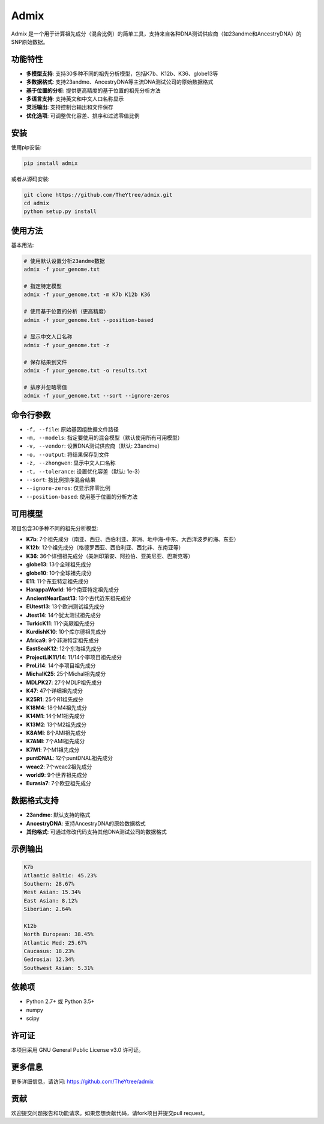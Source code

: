 Admix
=====

Admix 是一个用于计算祖先成分（混合比例）的简单工具，支持来自各种DNA测试供应商（如23andme和AncestryDNA）的SNP原始数据。

功能特性
--------

- **多模型支持**: 支持30多种不同的祖先分析模型，包括K7b、K12b、K36、globe13等
- **多数据格式**: 支持23andme、AncestryDNA等主流DNA测试公司的原始数据格式
- **基于位置的分析**: 提供更高精度的基于位置的祖先分析方法
- **多语言支持**: 支持英文和中文人口名称显示
- **灵活输出**: 支持控制台输出和文件保存
- **优化选项**: 可调整优化容差、排序和过滤零值比例

安装
----

使用pip安装:

.. code-block:: bash

    pip install admix

或者从源码安装:

.. code-block:: bash

    git clone https://github.com/TheYtree/admix.git
    cd admix
    python setup.py install

使用方法
--------

基本用法:

.. code-block:: bash

    # 使用默认设置分析23andme数据
    admix -f your_genome.txt

    # 指定特定模型
    admix -f your_genome.txt -m K7b K12b K36

    # 使用基于位置的分析（更高精度）
    admix -f your_genome.txt --position-based

    # 显示中文人口名称
    admix -f your_genome.txt -z

    # 保存结果到文件
    admix -f your_genome.txt -o results.txt

    # 排序并忽略零值
    admix -f your_genome.txt --sort --ignore-zeros

命令行参数
----------

- ``-f, --file``: 原始基因组数据文件路径
- ``-m, --models``: 指定要使用的混合模型（默认使用所有可用模型）
- ``-v, --vendor``: 设置DNA测试供应商（默认: 23andme）
- ``-o, --output``: 将结果保存到文件
- ``-z, --zhongwen``: 显示中文人口名称
- ``-t, --tolerance``: 设置优化容差（默认: 1e-3）
- ``--sort``: 按比例排序混合结果
- ``--ignore-zeros``: 仅显示非零比例
- ``--position-based``: 使用基于位置的分析方法

可用模型
--------

项目包含30多种不同的祖先分析模型:

- **K7b**: 7个祖先成分（南亚、西亚、西伯利亚、非洲、地中海-中东、大西洋波罗的海、东亚）
- **K12b**: 12个祖先成分（格德罗西亚、西伯利亚、西北非、东南亚等）
- **K36**: 36个详细祖先成分（美洲印第安、阿拉伯、亚美尼亚、巴斯克等）
- **globe13**: 13个全球祖先成分
- **globe10**: 10个全球祖先成分
- **E11**: 11个东亚特定祖先成分
- **HarappaWorld**: 16个南亚特定祖先成分
- **AncientNearEast13**: 13个古代近东祖先成分
- **EUtest13**: 13个欧洲测试祖先成分
- **Jtest14**: 14个犹太测试祖先成分
- **TurkicK11**: 11个突厥祖先成分
- **KurdishK10**: 10个库尔德祖先成分
- **Africa9**: 9个非洲特定祖先成分
- **EastSeaK12**: 12个东海祖先成分
- **ProjectLiK11/14**: 11/14个李项目祖先成分
- **ProLi14**: 14个李项目祖先成分
- **MichalK25**: 25个Michal祖先成分
- **MDLPK27**: 27个MDLP祖先成分
- **K47**: 47个详细祖先成分
- **K25R1**: 25个R1祖先成分
- **K18M4**: 18个M4祖先成分
- **K14M1**: 14个M1祖先成分
- **K13M2**: 13个M2祖先成分
- **K8AMI**: 8个AMI祖先成分
- **K7AMI**: 7个AMI祖先成分
- **K7M1**: 7个M1祖先成分
- **puntDNAL**: 12个puntDNAL祖先成分
- **weac2**: 7个weac2祖先成分
- **world9**: 9个世界祖先成分
- **Eurasia7**: 7个欧亚祖先成分

数据格式支持
------------

- **23andme**: 默认支持的格式
- **AncestryDNA**: 支持AncestryDNA的原始数据格式
- **其他格式**: 可通过修改代码支持其他DNA测试公司的数据格式

示例输出
--------

.. code-block:: text

    K7b
    Atlantic Baltic: 45.23%
    Southern: 28.67%
    West Asian: 15.34%
    East Asian: 8.12%
    Siberian: 2.64%

    K12b
    North European: 38.45%
    Atlantic Med: 25.67%
    Caucasus: 18.23%
    Gedrosia: 12.34%
    Southwest Asian: 5.31%

依赖项
------

- Python 2.7+ 或 Python 3.5+
- numpy
- scipy

许可证
------

本项目采用 GNU General Public License v3.0 许可证。

更多信息
--------

更多详细信息，请访问: https://github.com/TheYtree/admix

贡献
----

欢迎提交问题报告和功能请求。如果您想贡献代码，请fork项目并提交pull request。
